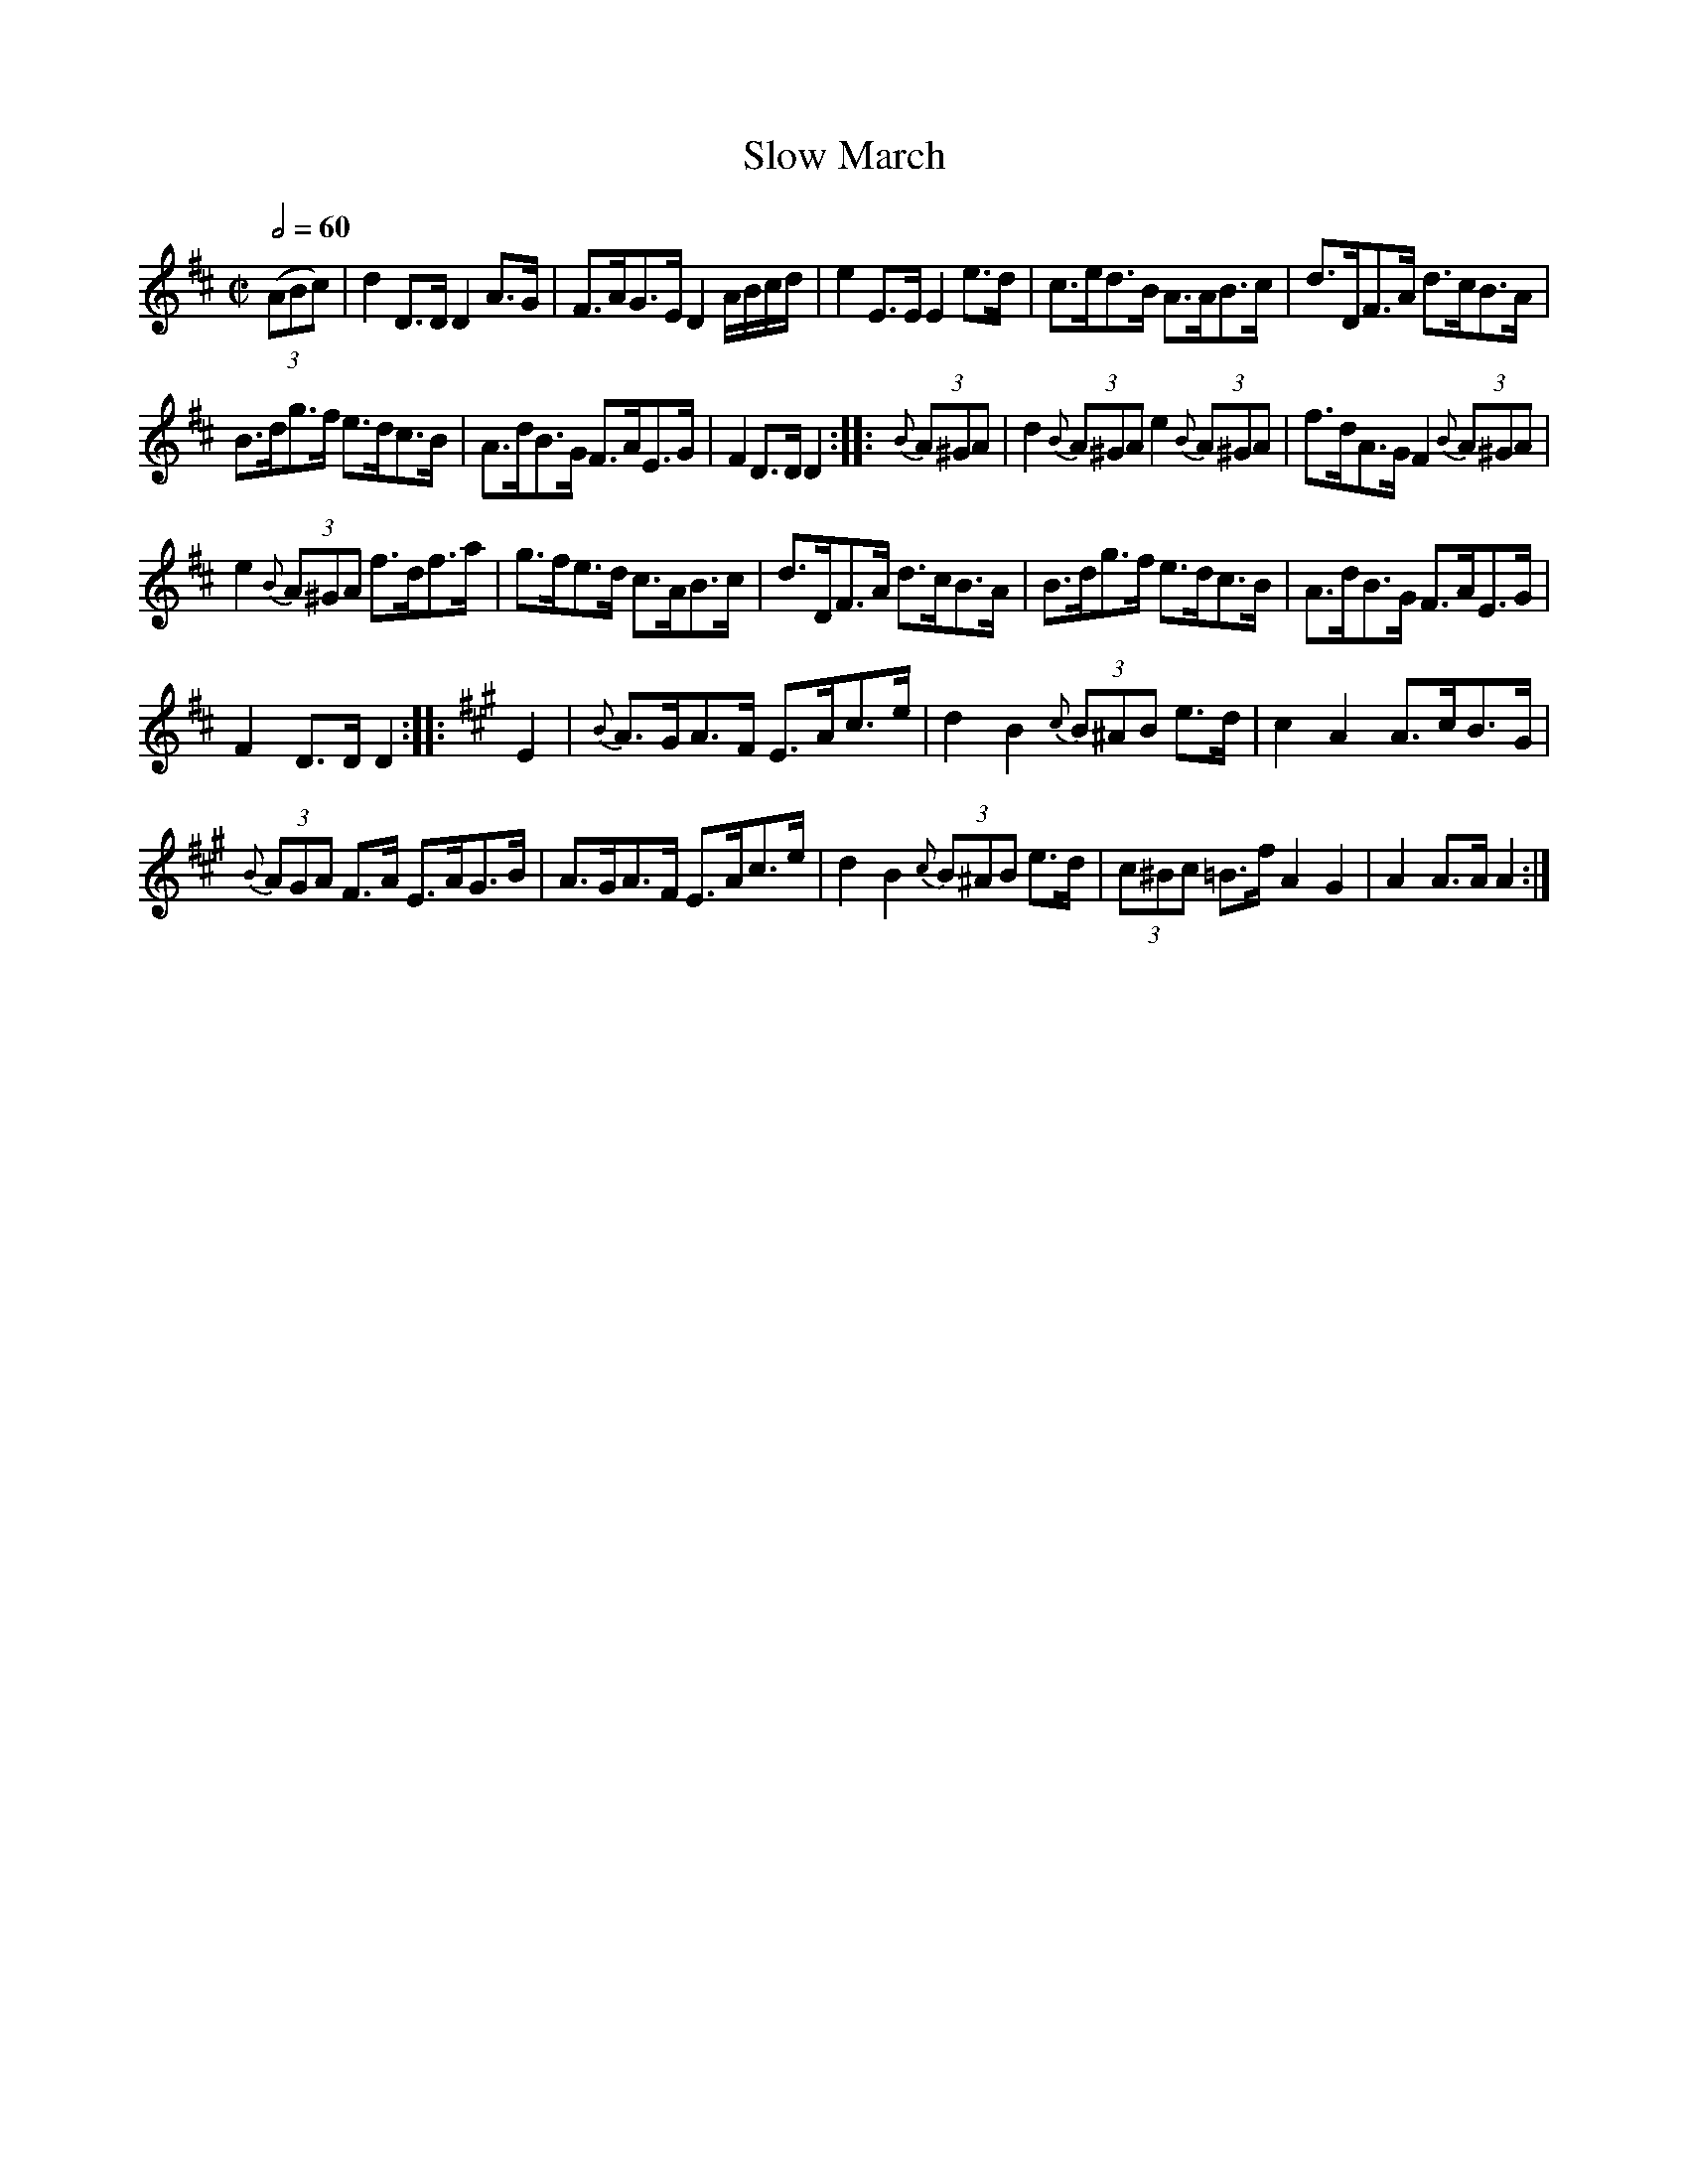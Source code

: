 X:621
T:Slow March
S:Bruce & Emmett's Drummers and Fifers Guide (1862), p. 62
M:C|
L:1/8
Q:1/2=60
K:D
%%MIDI program 72
%%MIDI transpose 8
(3(ABc)|d2 D>D D2 A>G|F>AG>E D2 A/B/c/d/|e2 E>E E2 e>d|c>ed>B A>AB>c|d>DF>A d>cB>A|
B>dg>f e>dc>B|A>dB>G F>AE>G|F2 D>D D2::{B}(3A^GA|d2{B}(3A^GA e2{B}(3A^GA|f>dA>G F2 {B}(3A^GA|
e2 {B}(3A^GA f>df>a|g>fe>d c>AB>c|d>DF>A d>cB>A|B>dg>f e>dc>B|A>dB>G F>AE>G|
F2 D>D D2::[K:A]E2|{B}A>GA>F E>Ac>e|d2 B2 {c}(3B^AB e>d|c2 A2 A>cB>G|
{B}(3AGA F>A E>AG>B|A>GA>F E>Ac>e|d2 B2 {c}(3B^AB e>d|(3c^Bc =B>f A2 G2|A2 A>A A2:|
